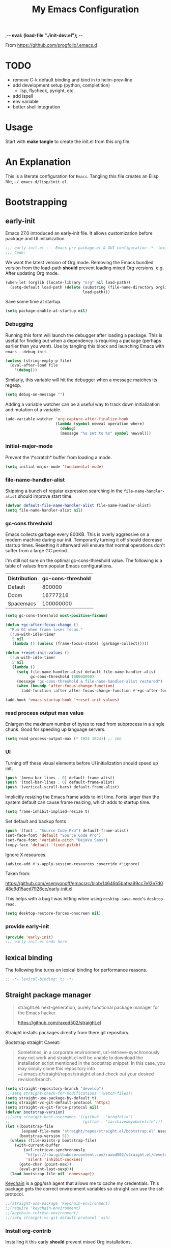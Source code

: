 ;-*- eval: (load-file "./init-dev.el");   -*-
#+title: My Emacs Configuration
#+property: header-args :mkdirp yes :tangle yes :tangle-mode (identity #o444) :results silent :noweb yes
#+startup: indent

From https://github.com/progfolio/.emacs.d

* TODO
- remove C-k default binding and bind in to helm-prev-line
- add development setup (python, completition)
  - lsp, flycheck, pyright, etc.
- add ispell
- env variable
- better shell integration
* Usage

Start with *make tangle* to create the init.el from this org file.

* An Explanation
This is a literate configuration for =Emacs=.
Tangling this file creates an Elisp file, =~/.emacs.d/lisp/init.el=.
* Bootstrapping
** early-init
:PROPERTIES:
:header-args: :tangle-mode (identity #o444) :results silent :tangle ~/.emacs.d/early-init.el
:END:
Emacs 27.0 introduced an early-init file. It allows customization before package and UI initialization.
#+begin_src emacs-lisp
;;; early-init.el --- Emacs pre package.el & GUI configuration -*- lexical-binding: t; -*-
;;; Code:
#+end_src

We want the latest version of Org mode.
Removing the Emacs bundled version from the load-path *should* prevent loading mixed Org versions.
e.g. After updating Org mode.
#+begin_src emacs-lisp
(when-let (orglib (locate-library "org" nil load-path))
  (setq-default load-path (delete (substring (file-name-directory orglib) 0 -1)
                                  load-path)))
#+end_src

Save some time at startup.
#+begin_src emacs-lisp
(setq package-enable-at-startup nil)
#+end_src

*** Debugging
Running this form will launch the debugger after loading a package.
This is useful for finding out when a dependency is requiring a package (perhaps earlier than you want).
Use by tangling this block and launching Emacs with =emacs --debug-init=.
#+begin_src emacs-lisp :var file="" :results silent :tangle no
(unless (string-empty-p file)
  (eval-after-load file
    '(debug)))
#+end_src

Similarly, this variable will hit the debugger when a message matches its regexp.
#+begin_src emacs-lisp :tangle no
(setq debug-on-message "")
#+end_src

Adding a variable watcher can be a useful way to track down initialization and mutation of a variable.
#+begin_src emacs-lisp :tangle no
(add-variable-watcher 'org-capture-after-finalize-hook
                      (lambda (symbol newval operation where)
                        (debug)
                        (message "%s set to %s" symbol newval)))
#+end_src

*** initial-major-mode
Prevent the \*scratch* buffer from loading a mode.
#+begin_src emacs-lisp :tangle no
(setq initial-major-mode 'fundamental-mode)
#+end_src

*** file-name-handler-alist
Skipping a bunch of regular expression searching in the =file-name-handler-alist= should improve start time.
#+begin_src emacs-lisp
(defvar default-file-name-handler-alist file-name-handler-alist)
(setq file-name-handler-alist nil)
#+end_src

*** gc-cons threshold
Emacs collects garbage every 800KB.
This is overly aggressive on a modern machine during our init.
Temporarily turning it off should decrease startup times.
Resetting it afterward will ensure that normal operations don't suffer from a large GC period.

I'm still not sure on the optimal gc-cons-threshold value. The following is a
table of values from popular Emacs configurations.

| Distribution | gc-cons-threshold |
|--------------+-------------------|
| Default      |            800000 |
| Doom         |          16777216 |
| Spacemacs    |         100000000 |

#+begin_src emacs-lisp
(setq gc-cons-threshold most-positive-fixnum)

(defun +gc-after-focus-change ()
  "Run GC when frame loses focus."
  (run-with-idle-timer
   5 nil
   (lambda () (unless (frame-focus-state) (garbage-collect)))))
#+end_src

#+begin_src emacs-lisp
(defun +reset-init-values ()
  (run-with-idle-timer
   5 nil
   (lambda ()
     (setq file-name-handler-alist default-file-name-handler-alist
           gc-cons-threshold 100000000)
     (message "gc-cons-threshold & file-name-handler-alist restored")
     (when (boundp 'after-focus-change-function)
       (add-function :after after-focus-change-function #'+gc-after-focus-change)))))

(add-hook 'emacs-startup-hook '+reset-init-values)
#+end_src

*** read process output max value
Enlargen the maximum number of bytes to read from subprocess in a single chunk.
Good for speeding up language servers.

#+begin_src emacs-lisp
  (setq read-process-output-max (* 1024 1024)) ;; 1mb
#+end_src

*** UI
Turning off these visual elements before UI initialization should speed up init.
#+begin_src emacs-lisp
(push '(menu-bar-lines . 0) default-frame-alist)
(push '(tool-bar-lines . 0) default-frame-alist)
(push '(vertical-scroll-bars) default-frame-alist)
#+end_src

Implicitly resizing the Emacs frame adds to init time.
Fonts larger than the system default can cause frame resizing, which adds to startup time.
#+begin_src emacs-lisp
(setq frame-inhibit-implied-resize t)
#+end_src

Set default and backup fonts
#+begin_src emacs-lisp
(push '(font . "Source Code Pro") default-frame-alist)
(set-face-font 'default "Source Code Pro")
(set-face-font 'variable-pitch "DejaVu Sans")
(copy-face 'default 'fixed-pitch)
#+end_src
Ignore X resources.
#+begin_src emacs-lisp
(advice-add #'x-apply-session-resources :override #'ignore)
#+end_src


Taken from:

[[https://github.com/vsemyonoff/emacsrc/blob/14649a5bafea99cc7e13e7d048e9d15aed7926ce/early-init.el]]

This helps with a bug I was hitting when using =desktop-save-mode='s =desktop-read=.
#+begin_src emacs-lisp
(setq desktop-restore-forces-onscreen nil)
#+end_src

*** provide early-init
#+begin_src emacs-lisp
(provide 'early-init)
;;; early-init.el ends here
#+end_src

** lexical binding
The following line turns on lexical binding for performance reasons.
#+begin_src emacs-lisp
;; -*- lexical-binding: t; -*-
#+end_src

** Straight package manager
#+begin_quote
straight.el: next-generation, purely functional package manager for the Emacs hacker.

https://github.com/raxod502/straight.el
#+end_quote
Straight installs packages directly from there git repository.

Bootstrap straight
Caveat:

#+begin_quote
Sometimes, in a corporate environment, url-retrieve-synchronously may not work and straight.el
will be unable to download the installation script mentioned in the bootstrap snippet.
In this case, you may simply clone this repository into ~/.emacs.d/straight/repos/straight.el and
check out your desired revision/branch.
#+end_quote

#+begin_src emacs-lisp
(setq straight-repository-branch "develop")
;;(setq straight-check-for-modifications '(watch-files))
(setq straight-use-package-by-default t)
(setq straight-vc-git-default-protocol 'https)
(setq straight-vc-git-force-protocol nil)
(defvar bootstrap-version)
;;(setq straight-host-usernames '((github . "progfolio")
;;                                (gitlab . "iarchivedmywholelife")))
(let ((bootstrap-file
       (expand-file-name "straight/repos/straight.el/bootstrap.el" user-emacs-directory))
      (bootstrap-version 5))
  (unless (file-exists-p bootstrap-file)
    (with-current-buffer
        (url-retrieve-synchronously
         "https://raw.githubusercontent.com/raxod502/straight.el/develop/install.el"
         'silent 'inhibit-cookies)
      (goto-char (point-max))
      (eval-print-last-sexp)))
  (load bootstrap-file nil 'nomessage))
#+end_src

[[https://www.funtoo.org/Keychain][Keychain]] is a gpg/ssh agent that allows me to cache my credentials.
This package gets the correct environment variables so straight can use the ssh protocol.

#+begin_src emacs-lisp
;;(straight-use-package 'keychain-environment)
;;(require 'keychain-environment)
;;(keychain-refresh-environment)
;;(setq straight-vc-git-default-protocol 'ssh)
#+end_src

*** Install org-contrib
Installing it this early *should* prevent mixed Org installations.
#+begin_src emacs-lisp
(straight-use-package 'org-contrib)
#+end_src

** profiling
This function displays how long Emacs took to start.
It's a rough way of knowing when/if I need to optimize my init file.
#+begin_src emacs-lisp
(add-hook 'emacs-startup-hook
          (lambda ()
            (message "Emacs loaded in %s with %d garbage collecitons."
                     (format "%.2f seconds"
                             (float-time
                              (time-subtract after-init-time before-init-time)))
                     gcs-done)))
#+end_src
** packaging
*** use-package
#+begin_src emacs-lisp
(defmacro use-feature (name &rest args)
  "Like `use-package' but with `straight-use-package-by-default' disabled.
NAME and ARGS are in `use-package'."
  (declare (indent defun))
  `(use-package ,name
     :straight nil
     :ensure nil
     ,@args))
#+end_src

#+begin_src emacs-lisp
(straight-use-package 'use-package)
(eval-when-compile
  (require 'use-package))
#+end_src

#+begin_src emacs-lisp
(setq init-file-debug nil)
(if init-file-debug
    (setq use-package-verbose t
          use-package-expand-minimally nil
          use-package-compute-statistics t
          debug-on-error t)
  (setq use-package-verbose nil
        use-package-expand-minimally t))
#+end_src

* Packages
** evil
#+begin_quote
Evil is an extensible vi layer for Emacs. It emulates the main features of Vim, and provides facilities for writing custom extensions.
[...] evil-collection assumes evil-want-keybinding is set to nil and evil-want-integration is set to t before loading evil and evil-collection.
https://github.com/emacs-evil/evil
#+end_quote
#+begin_src emacs-lisp
  (use-package evil
    :demand t
    :preface (setq evil-want-keybinding nil)
    :custom
    (evil-want-integration t)
    (evil-undo-system 'undo-redo)
    :hook (after-init . evil-mode))
#+end_src

*** evil-collection
#+begin_quote
This is a collection of Evil bindings for the parts of Emacs that Evil does not cover properly by default.

https://github.com/emacs-evil/evil-collection
#+end_quote
#+begin_src emacs-lisp
  (use-package evil-collection
    :after (evil)
    :config (evil-collection-init)
    :custom
    (evil-collection-setup-minibuffer t "Add evil bindings to minibuffer")
  )
#+end_src

** general (key-bindings)
#+begin_quote
general.el provides a more convenient method for binding keys in emacs (for both evil and non-evil users).

https://github.com/noctuid/general.el#about
#+end_quote

Load general before the remaining packages so they can make use of the ~:general~ keyword in their declarations.

#+begin_src emacs-lisp
(use-package general
  :demand t)
#+end_src

*** config key-bindings

#+begin_src emacs-lisp
  (general-create-definer global-definer
    :keymaps 'override
    :states  '(normal)
    :prefix  "SPC"
    )
  
  (global-definer
    "!"   'shell-command
    ":"   'eval-expression
    "TAB" '((lambda () (interactive) (switch-to-buffer nil))
        :which-key "other-buffer")
  )
#+end_src

We define a global-leader definer to access major-mode specific bindings:

#+begin_src emacs-lisp
(general-create-definer global-leader
  :keymaps 'override
  :states '(normal)
  :prefix "SPC m"
  :non-normal-prefix "C-SPC m"
  "" '( :ignore t
        :which-key
        (lambda (arg)
          (cons (cadr (split-string (car arg) " "))
                (replace-regexp-in-string "-mode$" "" (symbol-name major-mode))))))
#+end_src

And a macro to ease the creation of nested menu bindings:

#+begin_src emacs-lisp
(defmacro +general-global-menu! (name infix-key &rest body)
  "Create a definer named +general-global-NAME wrapping global-definer.
Create prefix map: +general-global-NAME. Prefix bindings in BODY with INFIX-KEY."
  (declare (indent 2))
  `(progn
     (general-create-definer ,(intern (concat "+general-global-" name))
       :wrapping global-definer
       :prefix-map (quote ,(intern (concat "+general-global-" name "-map")))
       :infix ,infix-key
       :wk-full-keys nil
       "" '(:ignore t :which-key ,name))
     (,(intern (concat "+general-global-" name))
      ,@body)))
#+end_src

**** applications
#+begin_src emacs-lisp
(+general-global-menu! "application" "a")
#+end_src

**** buffer
#+begin_src emacs-lisp
  (+general-global-menu! "buffer" "b"
    "d"  'kill-current-buffer
    "o" '((lambda () (interactive) (switch-to-buffer nil))
          :which-key "other-buffer")
    "p"  'previous-buffer
    "r"  'rename-buffer
    "R"  'revert-buffer
    "M" '((lambda () (interactive) (switch-to-buffer "*Messages*"))
          :which-key "messages-buffer")
    "n"  'next-buffer
    "s" '((lambda () (interactive) (switch-to-buffer "*scratch*"))
          :which-key "scratch-buffer")
  )
#+end_src


**** jumping/ joining / spliting
#+begin_src emacs-lisp
  (+general-global-menu! "jump" "j"
    )
#+end_src

**** files
#+begin_src emacs-lisp
  (+general-global-menu! "file" "f"
    )
#+end_src


**** git
#+begin_src emacs-lisp
(+general-global-menu! "git" "g")
#+end_src

**** windows
#+begin_src emacs-lisp
(+general-global-menu! "window" "w"
  "?" 'split-window-vertically
  "=" 'balance-windows-area
  "/" 'split-window-horizontally
  "O" 'delete-other-windows
  "X" '((lambda () (interactive) (call-interactively #'other-window) (kill-buffer-and-window))
        :which-key "kill-other-buffer-and-window")
  "H" 'evil-window-move-far-left
  "J" 'evil-window-move-very-bottom
  "K" 'evil-window-move-very-top
  "L" 'evil-window-move-far-right
  "d" 'delete-window
  "h" 'windmove-left
  "j" 'windmove-down
  "k" 'windmove-up
  "l" 'windmove-right
  "o" 'other-window
  "t" '((lambda () (interactive)
          "toggle window dedication"
          (set-window-dedicated-p (selected-window) (not (window-dedicated-p))))
        :which-key "toggle window dedication")
  "x" 'kill-buffer-and-window)
#+end_src

**** projects
#+begin_src emacs-lisp
(+general-global-menu! "project" "p"
  "b" '(:ignore t :which-key "buffer"))
#+end_src

** which-key
#+begin_quote
which-key is a minor mode for Emacs that displays the key bindings following your currently entered incomplete command (a prefix) in a popup.

https://github.com/justbur/emacs-which-key
#+end_quote
#+begin_src emacs-lisp
(use-package which-key
  :demand t
  :init
  (setq which-key-enable-extended-define-key t)
  :config
  (which-key-mode)
  :custom
  (which-key-side-window-location 'bottom)
  (which-key-sort-order 'which-key-key-order-alpha)
  (which-key-side-window-max-width 0.33)
  (which-key-idle-delay 0.05)
  :diminish which-key-mode)
#+end_src

** magit
#+begin_quote
Magit is an interface to the version control system Git, implemented as an Emacs package.

https://magit.vc/
#+end_quote
#+begin_src emacs-lisp
  (use-package magit
    :defer t
    :after (general)
    :general
    (+general-global-git
        "b"  'magit-blame
        "i"  'magit-init
        "s"  'magit-status)
    :init
    :config
    (transient-bind-q-to-quit))
#+end_src

** helm
#+begin_quote
Helm is an Emacs framework for incremental completions and narrowing selections.

https://github.com/emacs-helm/helm
#+end_quote
#+begin_src emacs-lisp
    (use-package helm
    :init (require 'helm-config)
    :defer 1
    :config
    (add-hook 'helm-after-initialize-hook (lambda () (with-helm-buffer (visual-line-mode))))
    (helm-mode)
    :general
    (:keymaps 'helm-map
              "TAB"   #'helm-execute-persistent-action
              "<tab>" #'helm-execute-persistent-action
              "C-a"   #'helm-select-action
              "C-h"   #'helm-find-files-up-one-level
              "C-j"   #'helm-next-line
              "C-k"   #'helm-previous-line)
    (global-definer
      "SPC" '(helm-M-x :which-key "M-x")
      "/"   'helm-occur)
    (+general-global-file
    "f" 'helm-find-files
    "F" 'helm-find
    "r" 'helm-recentf)
    (+general-global-buffer
      "b" 'helm-mini)
    (+general-global-jump
        "i" 'helm-imenu))
#+end_src

#+end_src
*** helm-projectile
#+begin_src emacs-lisp
(use-package helm-projectile
  :after (helm)
  :general
  (+general-global-project
    "d" 'helm-projectile-find-dir
    "f" 'helm-projectile-find-file
    "p" 'helm-projectile-switch-project
    "r" 'helm-projectile-recentf))
#+end_src

** projectile
#+begin_quote
Projectile is a project interaction library for Emacs.
Its goal is to provide a nice set of features operating on a project level without introducing external dependencies (when feasible).

https://github.com/bbatsov/projectile
#+end_quote
#+begin_src emacs-lisp
(use-package projectile
  :after (general)
  :general
  (+general-global-project
    "!" 'projectile-run-shell-command-in-root
    "%" 'projectile-replace-regexp
    "D" 'projectile-dired
    "e" 'projectile-edit-dir-locals
    "g" 'projectile-find-tag
    "G" 'projectile-regenerate-tags
    "R" 'projectile-replace
    "v" 'projectile-vc)
  :config
  (projectile-mode))
#+end_src

** vterm
#+begin_quote
Emacs-libvterm (vterm) is fully-fledged terminal emulator inside GNU Emacs based on libvterm, a C library.

https://github.com/akermu/emacs-libvterm
#+end_quote
#+begin_src emacs-lisp
(use-package vterm
  :straight (:post-build (cl-letf (((symbol-function #'pop-to-buffer)
                                    (lambda (buffer) (with-current-buffer buffer (message (buffer-string))))))
                           (setq vterm-always-compile-module t)
                          (require 'vterm)))
  :commands (vterm vterm-other-window)
  :general
  (+general-global-application
    "t" '(:ignore t :which-key "terminal")
    "tt" 'vterm-other-window
    "t." 'vterm)
  :config
  (evil-set-initial-state 'vterm-mode 'emacs))
#+end_src

** Development
Fowlling packages are used majorly for programming

*** lsp-mode
#+begin_quote
Client for Language Server Protocol.
lsp-mode aims to provide IDE-like experience by providing optional integration with the most popular Emacs packages like company, flycheck and projectile.
#+end_quote

#+begin_src emacs-lisp
  (use-package lsp-mode
  :hook (;; replace XXX-mode with concrete major-mode(e. g. python-mode)
         (lsp-mode . lsp-enable-which-key-integration))
  :commands lsp-deferred)
  
  (use-package lsp-ui
    :commands lsp-ui-mode)
  (use-package helm-lsp
    :commands helm-lsp-workspace-symbol)
#+end_src

*** flycheck
#+begin_quote
Flycheck is a modern on-the-fly syntax checking extension for GNU Emacs, intended as replacement for the older Flymake extension which is part of GNU Emacs.

https://www.flycheck.org/en/latest/
#+end_quote
#+begin_src emacs-lisp
  (use-package flycheck
  :init (global-flycheck-mode)
  :custom (flycheck-emacs-lisp-load-path 'inherit "necessary with straight.el"))
#+end_src

*** Python

**** lsp-pyright
#+begin_src emacs-lisp
  (use-package lsp-pyright
  :defer t
  :hook (python-mode . (lambda ()
                          (require 'lsp-pyright)
                          (lsp-deferred))))
#+end_src




 
